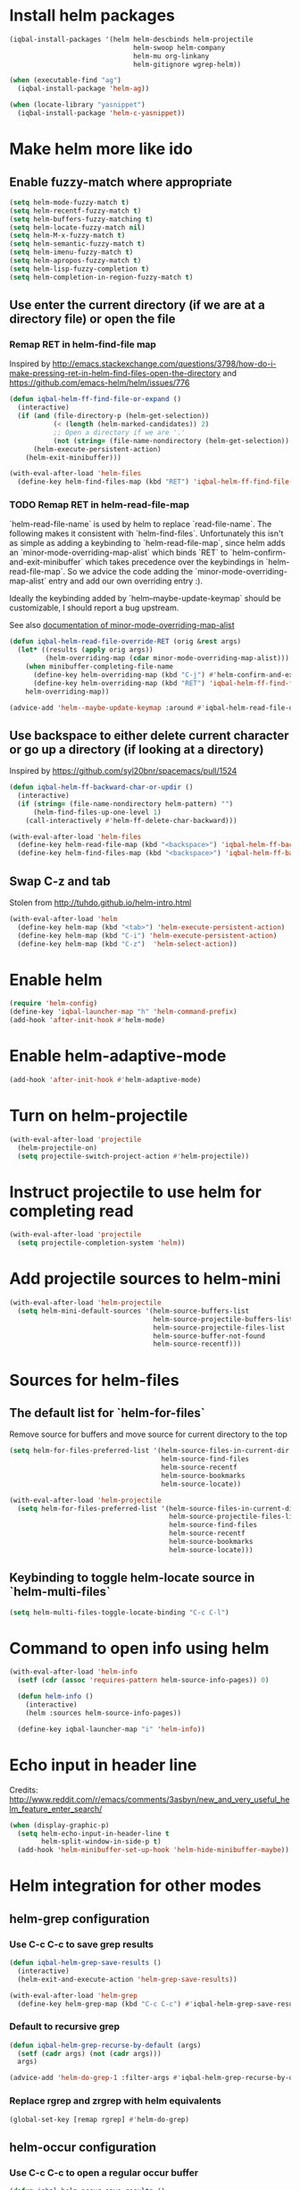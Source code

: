 * Install helm packages
  #+BEGIN_SRC emacs-lisp
    (iqbal-install-packages '(helm helm-descbinds helm-projectile
                                   helm-swoop helm-company
                                   helm-mu org-linkany
                                   helm-gitignore wgrep-helm))

    (when (executable-find "ag")
      (iqbal-install-package 'helm-ag))

    (when (locate-library "yasnippet")
      (iqbal-install-package 'helm-c-yasnippet))
  #+END_SRC


* Make helm more like ido
** Enable fuzzy-match where appropriate
   #+BEGIN_SRC emacs-lisp
     (setq helm-mode-fuzzy-match t)
     (setq helm-recentf-fuzzy-match t)
     (setq helm-buffers-fuzzy-matching t)
     (setq helm-locate-fuzzy-match nil)
     (setq helm-M-x-fuzzy-match t)
     (setq helm-semantic-fuzzy-match t)
     (setq helm-imenu-fuzzy-match t)
     (setq helm-apropos-fuzzy-match t)
     (setq helm-lisp-fuzzy-completion t)
     (setq helm-completion-in-region-fuzzy-match t)
   #+END_SRC

** Use enter the current directory (if we are at a directory file) or open the file
*** Remap RET in helm-find-file map
    Inspired by http://emacs.stackexchange.com/questions/3798/how-do-i-make-pressing-ret-in-helm-find-files-open-the-directory
    and https://github.com/emacs-helm/helm/issues/776
    #+BEGIN_SRC emacs-lisp
      (defun iqbal-helm-ff-find-file-or-expand ()
        (interactive)
        (if (and (file-directory-p (helm-get-selection))
                 (< (length (helm-marked-candidates)) 2)
                 ;; Open a directory if we are '.'
                 (not (string= (file-name-nondirectory (helm-get-selection)) ".")))
            (helm-execute-persistent-action)
          (helm-exit-minibuffer)))

      (with-eval-after-load 'helm-files
        (define-key helm-find-files-map (kbd "RET") 'iqbal-helm-ff-find-file-or-expand))
    #+END_SRC

*** TODO Remap RET in helm-read-file-map
    `helm-read-file-name` is used by helm to replace `read-file-name`. The
    following makes it consistent with `helm-find-files`. Unfortunately this
    isn't as simple as adding a keybinding to `helm-read-file-map`, since helm
    adds an `minor-mode-overriding-map-alist` which binds `RET` to
    `helm-confirm-and-exit-minibuffer` which takes precedence over the
    keybindings in `helm-read-file-map`. So we advice the code adding the
    `minor-mode-overriding-map-alist` entry and add our own overriding entry :).

    Ideally the keybinding added by `helm--maybe-update-keymap` should be
    customizable, I should report a bug upstream.

    See also [[help:minor-mode-overriding-map-alist][documentation of minor-mode-overriding-map-alist]]
    #+BEGIN_SRC emacs-lisp
      (defun iqbal-helm-read-file-override-RET (orig &rest args)
        (let* ((results (apply orig args))
               (helm-overriding-map (cdar minor-mode-overriding-map-alist)))
          (when minibuffer-completing-file-name
            (define-key helm-overriding-map (kbd "C-j") #'helm-confirm-and-exit-minibuffer)
            (define-key helm-overriding-map (kbd "RET") 'iqbal-helm-ff-find-file-or-expand))
          helm-overriding-map))

      (advice-add 'helm--maybe-update-keymap :around #'iqbal-helm-read-file-override-RET)
    #+END_SRC

** Use backspace to either delete current character or go up a directory (if looking at a directory)
   Inspired by https://github.com/syl20bnr/spacemacs/pull/1524
   #+BEGIN_SRC emacs-lisp
     (defun iqbal-helm-ff-backward-char-or-updir ()
       (interactive)
       (if (string= (file-name-nondirectory helm-pattern) "")
           (helm-find-files-up-one-level 1)
         (call-interactively #'helm-ff-delete-char-backward)))

     (with-eval-after-load 'helm-files
       (define-key helm-read-file-map (kbd "<backspace>") 'iqbal-helm-ff-backward-char-or-updir)
       (define-key helm-find-files-map (kbd "<backspace>") 'iqbal-helm-ff-backward-char-or-updir))
   #+END_SRC

** Swap C-z and tab
   Stolen from http://tuhdo.github.io/helm-intro.html
   #+BEGIN_SRC emacs-lisp
     (with-eval-after-load 'helm
       (define-key helm-map (kbd "<tab>") 'helm-execute-persistent-action)
       (define-key helm-map (kbd "C-i") 'helm-execute-persistent-action)
       (define-key helm-map (kbd "C-z")  'helm-select-action))
   #+END_SRC


* Enable helm
  #+BEGIN_SRC emacs-lisp
    (require 'helm-config)
    (define-key 'iqbal-launcher-map "h" 'helm-command-prefix)
    (add-hook 'after-init-hook #'helm-mode)
  #+END_SRC


* Enable helm-adaptive-mode
  #+BEGIN_SRC emacs-lisp
    (add-hook 'after-init-hook #'helm-adaptive-mode)
  #+END_SRC


* Turn on helm-projectile
  #+BEGIN_SRC emacs-lisp
    (with-eval-after-load 'projectile
      (helm-projectile-on)
      (setq projectile-switch-project-action #'helm-projectile))
  #+END_SRC


* Instruct projectile to use helm for completing read
  #+BEGIN_SRC emacs-lisp
    (with-eval-after-load 'projectile
      (setq projectile-completion-system 'helm))
  #+END_SRC


* Add projectile sources to helm-mini
  #+BEGIN_SRC emacs-lisp
    (with-eval-after-load 'helm-projectile
      (setq helm-mini-default-sources '(helm-source-buffers-list
                                        helm-source-projectile-buffers-list
                                        helm-source-projectile-files-list 
                                        helm-source-buffer-not-found
                                        helm-source-recentf)))
  #+END_SRC


* Sources for helm-files
** The default list for `helm-for-files`
   Remove source for buffers and move source for current directory to the top
   #+BEGIN_SRC emacs-lisp
    (setq helm-for-files-preferred-list '(helm-source-files-in-current-dir
                                          helm-source-find-files
                                          helm-source-recentf
                                          helm-source-bookmarks
                                          helm-source-locate))

    (with-eval-after-load 'helm-projectile
      (setq helm-for-files-preferred-list '(helm-source-files-in-current-dir
                                            helm-source-projectile-files-list 
                                            helm-source-find-files
                                            helm-source-recentf
                                            helm-source-bookmarks
                                            helm-source-locate)))
   #+END_SRC

** Keybinding to toggle helm-locate source in `helm-multi-files` 
   #+BEGIN_SRC emacs-lisp
     (setq helm-multi-files-toggle-locate-binding "C-c C-l")
   #+END_SRC


* Command to open info using helm
  #+BEGIN_SRC emacs-lisp
    (with-eval-after-load 'helm-info
      (setf (cdr (assoc 'requires-pattern helm-source-info-pages)) 0)

      (defun helm-info ()
        (interactive)
        (helm :sources helm-source-info-pages))

      (define-key iqbal-launcher-map "i" 'helm-info))
  #+END_SRC


* Echo input in header line
  Credits: http://www.reddit.com/r/emacs/comments/3asbyn/new_and_very_useful_helm_feature_enter_search/
  #+BEGIN_SRC emacs-lisp
    (when (display-graphic-p)
      (setq helm-echo-input-in-header-line t
            helm-split-window-in-side-p t)
      (add-hook 'helm-minibuffer-set-up-hook 'helm-hide-minibuffer-maybe))
  #+END_SRC


* Helm integration for other modes
** helm-grep configuration
*** Use C-c C-c to save grep results
    #+BEGIN_SRC emacs-lisp
      (defun iqbal-helm-grep-save-results ()
        (interactive)
        (helm-exit-and-execute-action 'helm-grep-save-results))

      (with-eval-after-load 'helm-grep
        (define-key helm-grep-map (kbd "C-c C-c") #'iqbal-helm-grep-save-results))
    #+END_SRC

*** Default to recursive grep
    #+BEGIN_SRC emacs-lisp
      (defun iqbal-helm-grep-recurse-by-default (args)
        (setf (cadr args) (not (cadr args)))
        args)

      (advice-add 'helm-do-grep-1 :filter-args #'iqbal-helm-grep-recurse-by-default)
    #+END_SRC

*** Replace rgrep and zrgrep with helm equivalents
    #+BEGIN_SRC emacs-lisp
      (global-set-key [remap rgrep] #'helm-do-grep)
    #+END_SRC

** helm-occur configuration
*** Use C-c C-c to open a regular occur buffer
    #+BEGIN_SRC emacs-lisp
      (defun iqbal-helm-occur-save-results ()
        (interactive)
        (apply #'helm-run-after-exit
               (if (string= (cdr (assoc 'name (helm-get-current-source))) "occur")
                   `(occur ,helm-pattern)
                 `(multi-occur ,(mapcar #'get-buffer (helm-attr 'moccur-buffers)) ,helm-pattern))))

      (with-eval-after-load 'helm-regexp
        (define-key helm-moccur-map (kbd "C-c C-c") #'iqbal-helm-occur-save-results))
    #+END_SRC

*** Replace occur with helm-occur
    #+BEGIN_SRC emacs-lisp
      (global-set-key [remap occur] #'helm-occur)
      (global-set-key [remap multi-occur] #'helm-multi-occur)
    #+END_SRC

** helm-ag
*** Use C-c C-c to save ag results
    #+BEGIN_SRC emacs-lisp
      (defun iqbal-helm-ag-save-results ()
        (interactive)
        (helm-exit-and-execute-action 'helm-ag--action-save-buffer))

      (with-eval-after-load 'helm-ag
        (define-key helm-ag-map (kbd "C-c C-c") #'iqbal-helm-ag-save-results))
    #+END_SRC

*** Replace ag with helm-do-ag
    #+BEGIN_SRC emacs-lisp
      (global-set-key [remap ag] #'helm-do-ag)
    #+END_SRC

** helm-swoop configuration
   #+BEGIN_SRC emacs-lisp
     (global-set-key [remap swoop] #'helm-swoop)
     (global-set-key [remap swoop-multi] #'helm-multi-swoop)
   #+END_SRC

** helm-descbinds configuration
   #+BEGIN_SRC emacs-lisp
     (setq helm-descbinds-window-style 'split-window)
     (helm-descbinds-mode +1)
   #+END_SRC

** Helm kill-ring configuration
   #+BEGIN_SRC emacs-lisp
     (defun iqbal-show-helm-kill-ring-unless-mc-active ()
       (interactive)
       (call-interactively (if (bound-and-true-p multiple-cursors-mode)
                               #'yank-pop
                             #'helm-show-kill-ring)))

     (global-set-key [remap yank-pop] #'iqbal-show-helm-kill-ring-unless-mc-active)
   #+END_SRC

** Use helm to search comint history
   #+BEGIN_SRC emacs-lisp
     (with-eval-after-load 'comint
       (define-key comint-mode-map (kbd "M-r") #'helm-comint-input-ring))
   #+END_SRC

** Helm imenu configuration
*** Keybinding to quickly jump to a symbol in buffer
    #+BEGIN_SRC emacs-lisp
      (global-set-key [remap imenu] 'helm-imenu)
    #+END_SRC

*** Do not directly jump to the definition even if there is just on candidate
    #+BEGIN_SRC emacs-lisp
      (setq helm-imenu-execute-action-at-once-if-one nil)
    #+END_SRC

** Helm company configuration
   #+BEGIN_SRC emacs-lisp
     (with-eval-after-load 'company
       (define-key company-active-map (kbd "C-<return>") 'helm-company))
   #+END_SRC

** Helm yasnippet integration
   #+BEGIN_SRC emacs-lisp
     (global-set-key [remap yas-insert-snippet] #'helm-yas-complete)
   #+END_SRC

** helm-M-x configuration
*** Save command history even on errors
    #+BEGIN_SRC emacs-lisp
      (setq helm-M-x-always-save-history t)
    #+END_SRC

** helm-mu configuration
   #+BEGIN_SRC emacs-lisp
     (with-eval-after-load 'mu4e
       (define-key mu4e-main-mode-map (kbd "/") #'helm-mu)
       (define-key mu4e-headers-mode-map (kbd "/") #'helm-mu)
       (define-key search-map "m" #'helm-mu)
       (define-key search-map "c" #'helm-mu-contacts))
   #+END_SRC

** Integration with emacs bookmarks
   #+BEGIN_SRC emacs-lisp
     (global-set-key [remap bookmark-jump] #'helm-bookmarks)
   #+END_SRC

** Use helm for completing in haskell mode
  #+BEGIN_SRC emacs-lisp
    (setq haskell-completing-read-function #'helm--completing-read-default)
  #+END_SRC

** Enable additional completion in org-store-link
   #+BEGIN_SRC emacs-lisp
     (with-eval-after-load 'org
       (require 'org-linkany))
   #+END_SRC

** Do not complete in step while org-refiling
  Otherwise only the top level completions are shown by helm
  #+BEGIN_SRC emacs-lisp
    (setq org-outline-path-complete-in-steps nil)
  #+END_SRC


* Global keybindings
  #+BEGIN_SRC emacs-lisp
    (global-set-key (kbd "C-x C-f") #'helm-find-files)
    (global-set-key (kbd "M-x") #'helm-M-x)
    (global-set-key (kbd "C-x b") #'helm-mini)
    (global-set-key [remap locate] #'helm-locate)
    (global-set-key (kbd "C-c o") #'helm-org-agenda-files-headings)
  #+END_SRC
